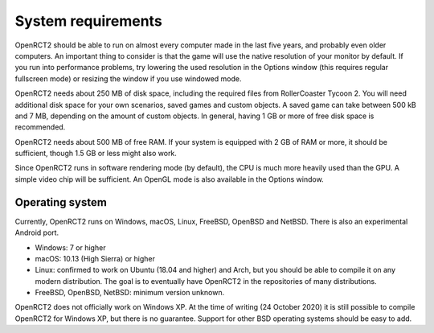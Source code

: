System requirements
===================

OpenRCT2 should be able to run on almost every computer made in the last five years, and probably even older computers.
An important thing to consider is that the game will use the native resolution of your monitor by default. If you run into performance problems, try lowering the used resolution in the Options window (this requires regular fullscreen mode) or resizing the window if you use windowed mode.

OpenRCT2 needs about 250 MB of disk space, including the required files from RollerCoaster Tycoon 2. You will need additional disk space for your own scenarios, saved games and custom objects. A saved game can take between 500 kB and 7 MB, depending on the amount of custom objects. In general, having 1 GB or more of free disk space is recommended.

OpenRCT2 needs about 500 MB of free RAM. If your system is equipped with 2 GB of RAM or more, it should be sufficient, though 1.5 GB or less might also work.

Since OpenRCT2 runs in software rendering mode (by default), the CPU is much more heavily used than the GPU. A simple video chip will be sufficient. An OpenGL mode is also available in the Options window.

Operating system
----------------

Currently, OpenRCT2 runs on Windows, macOS, Linux, FreeBSD, OpenBSD and NetBSD. There is also an experimental Android port.

- Windows: 7 or higher
- macOS: 10.13 (High Sierra) or higher
- Linux: confirmed to work on Ubuntu (18.04 and higher) and Arch, but you should be able to compile it on any modern distribution. The goal is to eventually have OpenRCT2 in the repositories of many distributions.
- FreeBSD, OpenBSD, NetBSD: minimum version unknown.

OpenRCT2 does not officially work on Windows XP. At the time of writing (24 October 2020) it is still possible to compile OpenRCT2 for Windows XP, but there is no guarantee.
Support for other BSD operating systems should be easy to add.
